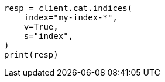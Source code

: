 // This file is autogenerated, DO NOT EDIT
// cat/indices.asciidoc:113

[source, python]
----
resp = client.cat.indices(
    index="my-index-*",
    v=True,
    s="index",
)
print(resp)
----
